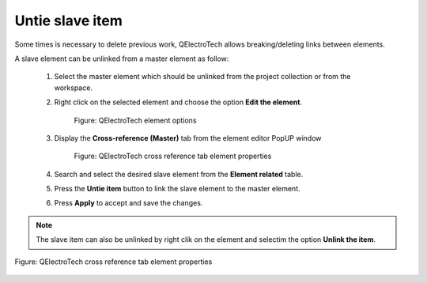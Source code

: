 .. _en/schema/element/references/masteritemuntie

================
Untie slave item
================

Some times is necessary to delete previous work, QElectroTech allows breaking/deleting links between elements. 

A slave element can be unlinked from a master element as follow:

    1. Select the master element which should be unlinked from the project collection or from the workspace.
    2. Right click on the selected element and choose the option **Edit the element**.

        .. figure:: graphics/qet_element_right_click.png
            :align: center

            Figure: QElectroTech element options

    3. Display the **Cross-reference (Master)** tab from the element editor PopUP window

        .. figure:: graphics/qet_master_reference.png
            :align: center

            Figure: QElectroTech cross reference tab element properties

    4. Search and select the desired slave element from the **Element related** table.
    5. Press the **Untie item** button |icon_untie| to link the slave element to the master element.
    6. Press  **Apply** to accept and save the changes. 

.. |icon_untie| image:: graphics/qet_element_link_untie.png

.. note::

   The slave item can also be unlinked by right clik on the element and selectim the option **Unlink the item**.

.. figure:: graphics/qet_master_unlink.png
    :align: center

    Figure: QElectroTech cross reference tab element properties